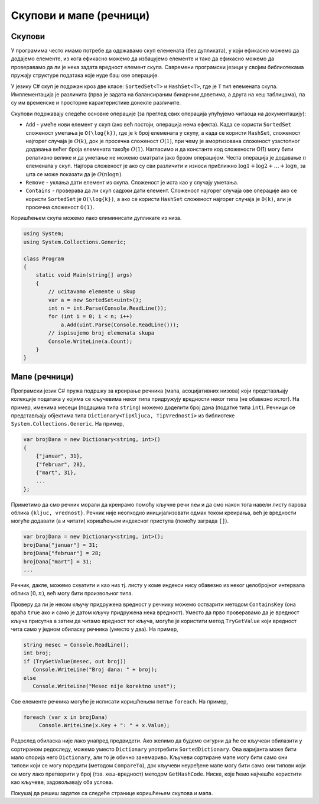 
..
  2.6 Скупови и мапе (речници)
  reading

Скупови и мапе (речници)
========================

Скупови
-------

У програмима често имамо потребе да одржавамо скуп елемената (без
дупликата), у који ефикасно можемо да додајемо елементе, из кога
ефикасно можемо да избацујемо елементе и тако да ефикасно можемо да
проверавамо да ли је нека задата вредност елемент скупа. Савремени
програмски језици у својим библиотекама пружају структуре података које
нуде баш ове операције.

У језику C# скуп је подржан кроз две класе: ``SortedSet<Т>`` и
``HashSet<Т>``, где је ``Т`` тип елемената скупа. Имплементација је
различита (прва је задата на балансираним бинарним дрветима, а друга на
хеш таблицама), па су им временске и просторне карактеристике донекле
различите.

Скупови подржавају следеће основне операције (за преглед свих операција
упућујемо читаоца на документацију):

-  ``Add`` - умеће нови елемент у скуп (ако већ постоји, операција нема
   ефекта). Када се користи ``SortedSet`` сложеност уметања је
   ``O(\log{k})``, где је ``k`` број елемената у скупу, а када се
   користи ``HashSet``, сложеност најгорег случаја је :math:`O(k)`, док
   је просечна сложеност :math:`O(1)`, при чему је амортизована
   сложеност узастопног додавања већег броја елемената такође
   :math:`O(1)`. Нагласимо и да константе код сложености О(1) могу бити
   релативно велике и да уметање не можемо сматрати јако брзом
   операцијом. Честа операција је додавање :math:`n` елемената у скуп.
   Најгора сложеност је ако су сви различити и износи приближно
   :math:`\log{1} + \log{2} + \ldots + \log{n}`, за шта се може показати
   да је :math:`O(n \log{n})`.

-  ``Remove`` - уклања дати елемент из скупа. Сложеност је иста као у
   случају уметања.

-  ``Contains`` - проверава да ли скуп садржи дати елемент. Сложеност
   најгорег случаја ове операције ако се користи ``SortedSet`` је
   ``O(\log{k})``, а ако се користи ``HashSet`` сложеност најгорег
   случаја је ``O(k)``, али је просечна сложеност ``O(1)``.

Коришћењем скупа можемо лако елиминисати дупликате из низа.

.. code:: csharp

   using System;
   using System.Collections.Generic;
    
   class Program
   {
       static void Main(string[] args)
       {
           // ucitavamo elemente u skup
           var a = new SortedSet<uint>();
           int n = int.Parse(Console.ReadLine());
           for (int i = 0; i < n; i++)
               a.Add(uint.Parse(Console.ReadLine()));
           // ispisujemo broj elemenata skupa
           Console.WriteLine(a.Count);
       }
   }

   
Мапе (речници)
--------------

Програмски језик C# пружа подршку за креирање речника (мапа,
асоцијативних низова) који представљају колекције података у којима се
кључевима неког типа придружују вредности неког типа (не обавезно
истог). На пример, именима месеци (подацима типа ``string``) можемо
доделити број дана (податке типа ``int``). Речници се представљају
објектима типа ``Dictionary<TipKljuca, TipVrednosti>`` из библиотеке
``System.Collections.Generic``. На пример,

.. code:: csharp

   var brojDana = new Dictionary<string, int>()
   {
       {"januar", 31},
       {"februar", 28},
       {"mart", 31},
       ...
   };

Приметимо да смо речник морали да креирамо помоћу кључне речи ``new`` и
да смо након тога навели листу парова облика ``{kljuc, vrednost}``.
Речник није неопходно иницијализовати одмах током креирања, већ је
вредности могуће додавати (а и читати) коришћењем индексног приступа
(помоћу заграда ``[]``).

.. code:: csharp

   var brojDana = new Dictionary<string, int>();
   brojDana["januar"] = 31;
   brojDana["februar"] = 28;
   brojDana["mart"] = 31;
   ...

Речник, дакле, можемо схватити и као низ тј. листу у коме индекси нису
обавезно из неког целобројног интервала облика :math:`[0,n)`, већ могу
бити произвољног типа.

Проверу да ли је неком кључу придружена вредност у речнику можемо
остварити методом ``ContainsKey`` (она враћа ``true`` ако и само је
датом кључу придружена нека вредност). Уместо да прво проверавамо да је
вредност кључа присутна а затим да читамо вредност тог кључа, могуће је
користити метод ``TryGetValue`` који вредност чита само у једном
обиласку речника (уместо у два). На пример,

.. code:: csharp

   string mesec = Console.ReadLine();
   int broj;
   if (TryGetValue(mesec, out broj))
      Console.WriteLine("Broj dana: " + broj);
   else
      Console.WriteLine("Mesec nije korektno unet");

Све елементе речника могуће је исписати коришћењем петље ``foreach``. На
пример,

.. code:: csharp

   foreach (var x in brojDana)
        Console.WriteLine(x.Key + ": " + x.Value);

Редослед обиласка није лако унапред предвидети. Ако желимо да будемо
сигурни да ће се кључеви обилазити у сортираном редоследу, можемо уместо
``Dictionary`` употребити ``SortedDictionary``. Ова варијанта може бити
мало спорија него ``Dictionary``, али то је обично занемариво. Кључеви
сортиране мапе могу бити само они типови који се могу поредити (методом
``CompareTo``), док кључеви неуређене мапе могу бити само они типови
који се могу лако претворити у број (тзв. хеш-вредност) методом
``GetHashCode``. Ниске, које ћемо најчешће користити као кључеве,
задовољавају оба услова.

Покушај да решиш задатке са следеће странице коришћењем скупова и мапа.

.. comment

    - Дупликати
    - Двоструки студент
    - Неупарени елемент
    - Најбројнији елемент
    - Квадрати
    - Највећи поновљени елемент
    - Број различитих дужина дужи
    - Број парова датог збира
    - Тројке датог збира (3sum)
    - Провера пермутација
    - D-пермутација
